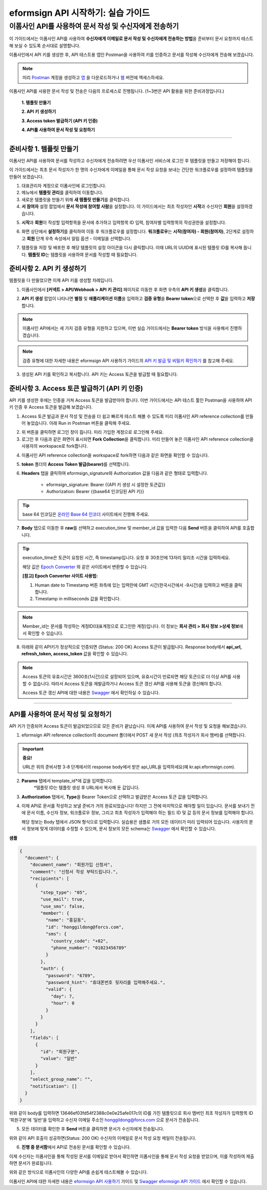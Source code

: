 
-------------------------------------
eformsign API 시작하기: 실습 가이드
-------------------------------------

이폼사인 API를 사용하여 문서 작성 및 수신자에게 전송하기
-------------------------------------------------------------

이 가이드에서는 이폼사인 API를 사용하여 **수신자에게 이메일로 문서 작성 및 수신자에게 전송하는 방법**\ 을 준비부터 문서 요청까지 테스트해 보실 수 있도록 순서대로 설명합니다.

이폼사인에서 API 키를 생성한 후, API 테스트용 앱인 Postman을 사용하여 키를 인증하고 문서를 작성해 수신자에게 전송해 보겠습니다. 

.. note:: 
    
   미리 `Postman <https://identity.getpostman.com/signup?continue=https%3A%2F%2Fgo.postman.co%2Fhome%3Fref_key=IeTVD3pfe8UeAGyvUZcfyj>`_ 계정을 생성하고 `앱 <https://www.postman.com/downloads/>`_ 을 다운로드하거나 `웹 <https://www.postman.com/downloads/>`_ 버전에 액세스하세요.


이폼사인 API를 사용한 문서 작성 및 전송은 다음의 프로세스로 진행됩니다. 
(1~3번은 API 활용을 위한 준비과정입니다.)


    **1. 템플릿 만들기**

    **2. API 키 생성하기**

    **3. Access token 발급하기 (API 키 인증)**

    **4. API를 사용하여 문서 작성 및 요청하기**

-----------------------------------------------------------------------


준비사항 1. 템플릿 만들기 
===========================

이폼사인 API를 사용하여 문서를 작성하고 수신자에게 전송하려면 우선 이폼사인 서비스에 로그인 후 템플릿을 만들고 저장해야 합니다. 

이 가이드에서는 최초 문서 작성자가 한 명의 수신자에게 이메일을 통해 문서 작성 요청을 보내는 간단한 워크플로우를 설정하여 템플릿을 만들어 보겠습니다. 


1. 대표관리자 계정으로 이폼사인에 로그인합니다.
2. 메뉴에서 **템플릿 관리**\ 를 클릭하여 이동합니다.
3. 새로운 템플릿을 만들기 위해 **새 템플릿 만들기**\ 를 클릭합니다. 
4. **서 참여자** 설정 팝업에서 **문서 작성에 참여할 사람**\ 을 설정합니다. 이 가이드에서는 최초 작성자인 **시작**\ 과 수신자인 **회원**\ 을 설정하겠습니다. 

.. image:: resources/participants_kr.PNG
    :width: 300
    :alt: 문서 참여자 팝업


5. **시작**\ 과 **회원**\ 이 작성할 입력항목을 문서에 추가하고 입력항목 ID 입력, 참여자별 입력항목의 작성권한을 설정합니다. 

.. image:: resources/add_fields_kr.PNG
    :width: 700
    :alt: 입력항목 추가



6. 화면 상단에서 **설정하기**\ 를 클릭하여 이동 후 워크플로우를 설정합니다. **워크플로우**\ 는 **시작(참여자) - 회원(참여자)**\ , 2단계로 설정하고 **회원** 단계 우측 속성에서 알림 옵션 - 이메일을 선택합니다.

.. image:: resources/email_notification_kr.PNG
    :width: 700
    :alt: 알림 옵션 - 이메일




7. 템플릿을 저장 및 배포한 후 해당 템플릿의 설정 아이콘을 다시 클릭합니다. 이때 URL의 UUID에 표시된 템플릿 ID를 복사해 둡니다. **템플릿 ID**\ 는 템플릿을 사용하여 문서를 작성할 때 필요합니다. 


.. image:: resources/template_ID_kr_2.PNG
    :width: 700
    :alt: 템플릿 ID





준비사항 2. API 키 생성하기
=============================


템플릿을 다 만들었으면 이제 API 키를 생성할 차례입니다.


1. 이폼사인에서 **[커넥트 > API/Webhook > API 키 관리]** 페이지로 이동한 후 화면 우측의 **API 키 생성**\ 을 클릭합니다.


.. image:: resources/api_webhook_menu_kr.PNG
    :width: 700
    :alt: API/Webhook 메뉴



2. **API 키 생성** 팝업이 나타나면 **별칭** 및 **애플리케이션 이름**\ 을 입력하고 **검증 유형**\ 을 **Bearer token**\ 으로 선택한 후 **값**\ 을 입력하고 **저장**\ 합니다. 

.. note:: 
    
   이폼사인 API에서는 세 가지 검증 유형을 지원하고 있으며, 이번 실습 가이드에서는 **Bearer token** 방식을 사용해서 진행하겠습니다.

.. image:: resources/api_key_popup_kr.PNG
    :width: 300
    :alt: API 키 생성 팝업


.. note:: 
    
   검증 유형에 대한 자세한 내용은 eformsign API 사용하기 가이드의 `API 키 발급 및 비밀키 확인하기 <https://eformsignkr.github.io/developers/help/eformsign_api.html#api>`_ 를 참고해 주세요.

    
3. 생성된 API 키를 확인하고 복사합니다. API 키는 Access 토큰을 발급할 때 필요합니다.

.. image:: resources/api_key_kr.PNG
    :width: 700
    :alt: API 키



준비사항 3. Access 토큰 발급하기 (API 키 인증)
=================================================

API 키를 생성한 후에는 인증을 거쳐 Access 토큰을 발급받아야 합니다. 이번 가이드에서는 API 테스트 툴인 Postman을 사용하여 API 키 인증 후 Access 토큰을 발급해 보겠습니다.

1. Access 토큰 발급과 문서 작성 및 전송을 더 쉽고 빠르게 테스트 해볼 수 있도록 미리 이폼사인 API reference collection를 만들어 놓았습니다. 아래 Run in Postman 버튼을 클릭해 주세요. 

.. image:: resources/run_in_postman.PNG
    :alt: Run in Postman 버튼
    :width: 150
    :target: https://god.gw.postman.com/run-collection/27891557-58257a8f-c07a-4237-af80-15f4b43b04b3?action=collection%2Ffork&source=rip_markdown&collection-url=entityId%3D27891557-58257a8f-c07a-4237-af80-15f4b43b04b3%26entityType%3Dcollection%26workspaceId%3D3cf5d467-c05f-46a3-9995-7bf5a33b5379 



2. 위 버튼을 클릭하면 로그인 창이 뜹니다. 미리 가입한 계정으로 로그인해 주세요.

3. 로그인 후 다음과 같은 화면이 표시되면 **Fork Collection**\ 을 클릭합니다. 미리 만들어 놓은 이폼사인 API reference collection을 사용자의 workspace로 fork합니다.

.. image:: resources/fork_collection.PNG
    :width: 700
    :alt: Fork collection


4. 이폼사인 API reference collection을 workspace로 fork하면 다음과 같은 화면을 확인할 수 있습니다.

.. image:: resources/postman_collection.PNG
    :width: 700
    :alt: Postman collection


5. **token** 폴더의 **Access Token 발급(bearer)**\ 를 선택합니다.


6. **Headers** 탭을 클릭하여 eformsign_signature와 Authorization 값을 다음과 같은 형태로 입력합니다.
    
    - eformsign_signature: Bearer {{API 키 생성 시 설정한 토큰값}}
    - Authorization: Bearer {{base64 인코딩된 API 키}}

.. image:: resources/get_access_token.PNG
    :width: 700
    :alt: Access token 발급


.. tip:: 
    
   base 64 인코딩은 `온라인 Base 64 인코더 <https://www.convertstring.com/ko/EncodeDecode/Base64Encode>`_ 사이트에서 진행해 주세요.


7. **Body** 탭으로 이동한 후 **raw**\ 를 선택하고 execution_time 및 member_id 값을 입력한 다음 **Send** 버튼을 클릭하여 API를 호출합니다.

.. image:: resources/access_token_body.PNG
    :width: 700
    :alt: API 호출

.. tip:: 
    
   execution_time은 토큰이 요청된 시간, 즉 timestamp입니다.
   요청 후 30초안에 13자리 밀리초 시간을 입력하세요.

   해당 값은 `Epoch Converter <https://www.epochconverter.com/>`_ 와 같은 사이트에서 변환할 수 있습니다.

   **[참고] Epoch Converter 사이트 사용법:**

   1. Human date to Timestamp 버튼 좌측에 있는 입력란에 GMT 시간(한국시간에서 -9시간)을 입력하고 버튼을 클릭합니다.

   2. Timestamp in milliseconds 값을 확인합니다.

   .. image:: resources/epoch_converter.PNG
       :width: 700
       :alt: Epoch Converter 사용

  
.. note:: 
    
   Member_id는 문서를 작성하는 계정ID(대표계정으로 로그인한 계정)입니다. 이 정보는 **회사 관리 > 회사 정보 >상세 정보**\ 에서 확인할 수 있습니다.


8. 아래와 같이 API키가 정상적으로 인증되면 (Status: 200 OK) Access 토큰이 발급됩니다. Response body에서 **api_url, refresh_token, access_token** 값을 확인할 수 있습니다.

.. image:: resources/response_body_token.PNG
    :width: 700
    :alt: Access 토큰 발급

.. note:: 
    
   Access 토큰의 유효시간은 3600초(1시간)으로 설정되어 있으며, 유효시간이 만료되면 해당 토큰으로 더 이상 API를 사용할 수 없습니다. 따라서 Access 토큰을 재발급하거나 Access 토큰 갱신 API를 사용해 토큰을 갱신해야 합니다. 

   Access 토큰 갱신 API에 대한 내용은 `Swagger <https://app.swaggerhub.com/apis-docs/eformsign_api/eformsign_API_2.0/2.0#/token/post-api_auth-refresh_token>`_ 에서 확인하실 수 있습니다.


----------------------------------------------------------------


API를 사용하여 문서 작성 및 요청하기
======================================

API 키가 인증되어 Access 토큰이 발급되었으므로 모든 준비가 끝났습니다. 이제 API를 사용하여 문서 작성 및 요청을 해보겠습니다. 

1. eformsign API reference collection의 document 폴더에서 POST 새 문서 작성 (최초 작성자가 회사 멤버)를 선택합니다. 

.. important:: 
    
   **중요!**

   URL은 위의 준비사항 3-8 단계에서의 response body에서 받은 api_URL을 입력하세요(예 kr.api.eformsign.com).


.. image:: resources/new_doc_api_call.PNG
    :width: 700
    :alt: POST 새 문서 작성


2. **Params** 탭에서 template_id*에 값을 입력합니다.
    *템플릿 ID는 템플릿 생성 후 URL에서 복사해 둔 값입니다. 

.. image:: resources/template_ID_params.PNG
    :width: 700
    :alt: template_id 값


3. **Authorization** 탭에서, **Type**\ 을 Bearer Token으로 선택하고 발급받은 Access 토큰 값을 입력합니다.

.. image:: resources/beareraccess_token.PNG
    :width: 700
    :alt: Access 토큰 값

4. 이제 API로 문서를 작성하고 보낼 준비가 거의 완료되었습니다! 하지만 그 전에 마지막으로 해야할 일이 있습니다. 문서를 보내기 전에 문서 이름, 수신자 정보, 워크플로우 정보, 그리고 최초 작성자가 입력해야 하는 필드 ID 및 값 등의 문서 정보를 입력해야 합니다.

   해당 정보는 Body 탭에서 JSON 형식으로 입력합니다. 실습용은 샘플로 거의 모든 데이터가 미리 입력되어 있습니다. 사용자의 문서 정보에 맞게 데이터를 수정할 수 있으며, 문서 정보의 모든 schema는 `Swagger <https://app.swaggerhub.com/apis-docs/eformsign_api/eformsign_API_2.0/2.0#/token/post-api_auth-refresh_token>`_ 에서 확인할 수 있습니다.

.. image:: resources/response_body_send.PNG
    :width: 700
    :alt: 문서 정보 입력

**샘플**

.. code-block:: JSON

    {
      "document": {
        "document_name": "회원가입 신청서",
        "comment": "신청서 작성 부탁드립니다.",
        "recipients": [
          {
            "step_type": "05",
            "use_mail": true,
            "use_sms": false,
            "member": {
              "name": "홍길동",
              "id": "honggildong@forcs.com",
              "sms": {
                "country_code": "+82",
                "phone_number": "01023456789"
              }
            },
            "auth": {
              "password": "6789",
              "password_hint": "휴대폰번호 뒷자리를 입력해주세요.",
              "valid": {
                "day": 7,
                "hour": 0
              }
            }
          }
        ],
        "fields": [
          {
            "id": "회원구분",
            "value": "일반"
          }
        ],
        "select_group_name": "",
        "notification": []
      }
    }



위와 같이 body를 입력하면 13646ef03fd54f2388c0e0e25afe017c의 ID를 가진 템플릿으로 회사 멤버인 최초 작성자가 입력항목 ID ‘회원구분’에 ‘일반’을 입력하고 수신자 이메일 주소인 honggildong@forcs.com 으로 문서가 전송됩니다.



5. 모든 데이터를 확인한 후 **Send** 버튼을 클릭하면 문서가 수신자에게 전송됩니다.

.. image:: resources/api_call_success.PNG
    :width: 700
    :alt: API 호출 성공

위와 같이 API 호출이 성공하면(Status: 200 OK) 수신자의 이메일로 문서 작성 요청 메일이 전송됩니다. 


6. **진행 중 문서함**\ 에서 API로 전송된 문서를 확인할 수 있습니다.

.. image:: resources/in_progress_doc.PNG
    :width: 700
    :alt: 진행 중 문서함 확인

이제 수신자는 이폼사인을 통해 작성된 문서를 이메일로 받아서 확인하면 이폼사인을 통해 문서 작성 요청을 받았으며, 이를 작성하여 제출하면 문서가 완료됩니다.


위와 같은 방식으로 이폼사인의 다양한 API를 손쉽게 테스트해볼 수 있습니다.

이폼사인 API에 대한 자세한 내용은 `eformsign API 사용하기 <https://eformsignkr.github.io/developers/help/eformsign_api.html#eformsign-api>`_ 가이드 및 `Swagger eformsign API 가이드 <https://app.swaggerhub.com/apis-docs/eformsign_api/eformsign_API_2.0/2.0#/document/post-api-documents>`_ 에서 확인할 수 있습니다.
